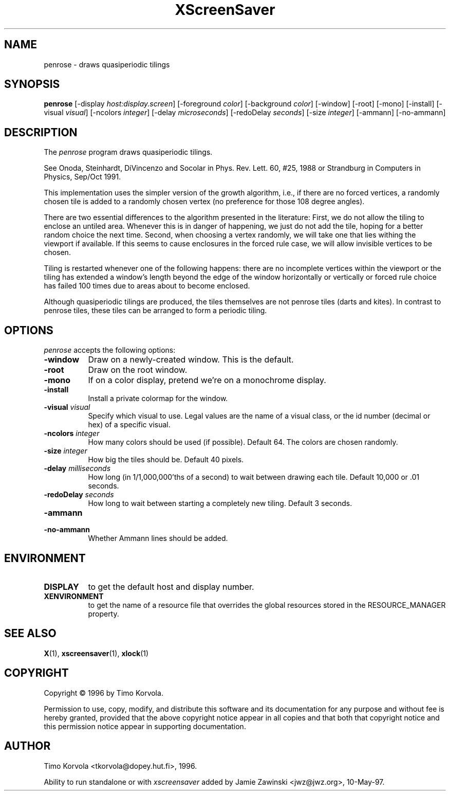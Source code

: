 .TH XScreenSaver 1 "10-May-97" "X Version 11"
.SH NAME
penrose - draws quasiperiodic tilings
.SH SYNOPSIS
.B penrose
[\-display \fIhost:display.screen\fP] [\-foreground \fIcolor\fP] [\-background \fIcolor\fP] [\-window] [\-root] [\-mono] [\-install] [\-visual \fIvisual\fP] [\-ncolors \fIinteger\fP] [\-delay \fImicroseconds\fP] [\-redoDelay \fIseconds\fP] [\-size \fIinteger\fP] [\-ammann] [\-no\-ammann]

.SH DESCRIPTION
The \fIpenrose\fP program draws quasiperiodic tilings.

See Onoda, Steinhardt, DiVincenzo and Socolar in
Phys. Rev. Lett. 60, #25, 1988 or
Strandburg in Computers in Physics, Sep/Oct 1991.

This implementation uses the simpler version of the growth
algorithm, i.e., if there are no forced vertices, a randomly chosen
tile is added to a randomly chosen vertex (no preference for those
108 degree angles).

There are two essential differences to the algorithm presented in
the literature: First, we do not allow the tiling to enclose an
untiled area.  Whenever this is in danger of happening, we just
do not add the tile, hoping for a better random choice the next
time.  Second, when choosing a vertex randomly, we will take
one that lies withing the viewport if available.  If this seems to
cause enclosures in the forced rule case, we will allow invisible
vertices to be chosen.

Tiling is restarted whenever one of the following happens: there
are no incomplete vertices within the viewport or the tiling has
extended a window's length beyond the edge of the window
horizontally or vertically or forced rule choice has failed 100
times due to areas about to become enclosed.

Although quasiperiodic tilings are produced, the tiles themselves are
not penrose tiles (darts and kites). In contrast to penrose tiles,
these tiles can be arranged to form a periodic tiling.

.SH OPTIONS
.I penrose
accepts the following options:
.TP 8
.B \-window
Draw on a newly-created window.  This is the default.
.TP 8
.B \-root
Draw on the root window.
.TP 8
.B \-mono 
If on a color display, pretend we're on a monochrome display.
.TP 8
.B \-install
Install a private colormap for the window.
.TP 8
.B \-visual \fIvisual\fP
Specify which visual to use.  Legal values are the name of a visual class,
or the id number (decimal or hex) of a specific visual.
.TP 8
.B \-ncolors \fIinteger\fP
How many colors should be used (if possible).  Default 64.
The colors are chosen randomly.
.TP 8
.B \-size \fIinteger\fP
How big the tiles should be.  Default 40 pixels.

.TP 8
.B \-delay \fImilliseconds\fP
How long (in 1/1,000,000'ths of a second) to wait between drawing each
tile.  Default 10,000 or .01 seconds.

.TP 8
.B \-redoDelay \fIseconds\fP
How long to wait between starting a completely new tiling.  Default 3 seconds.

.TP 8
.B \-ammann
.TP 8
.B \-no\-ammann
Whether Ammann lines should be added.

.SH ENVIRONMENT
.PP
.TP 8
.B DISPLAY
to get the default host and display number.
.TP 8
.B XENVIRONMENT
to get the name of a resource file that overrides the global resources
stored in the RESOURCE_MANAGER property.
.SH SEE ALSO
.BR X (1),
.BR xscreensaver (1),
.BR xlock (1)
.SH COPYRIGHT
Copyright \(co 1996 by Timo Korvola.

Permission to use, copy, modify, and distribute this software and its
documentation for any purpose and without fee is hereby granted,
provided that the above copyright notice appear in all copies and that
both that copyright notice and this permission notice appear in
supporting documentation. 
.SH AUTHOR
Timo Korvola <tkorvola@dopey.hut.fi>, 1996.

Ability to run standalone or with \fIxscreensaver\fP added by 
Jamie Zawinski <jwz@jwz.org>, 10-May-97.
